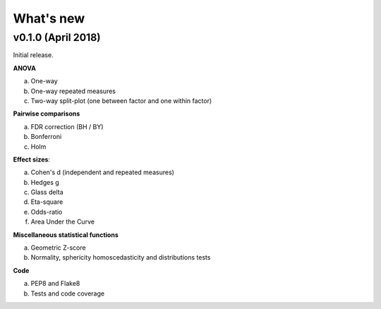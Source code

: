 .. _Changelog:

What's new
##########

v0.1.0 (April 2018)
--------------------

Initial release.

**ANOVA**

a. One-way
b. One-way repeated measures
c. Two-way split-plot (one between factor and one within factor)


**Pairwise comparisons**

a. FDR correction (BH / BY)
b. Bonferroni
c. Holm

**Effect sizes**:

a. Cohen's d (independent and repeated measures)
b. Hedges g
c. Glass delta
d. Eta-square
e. Odds-ratio
f. Area Under the Curve

**Miscellaneous statistical functions**

a. Geometric Z-score
b. Normality, sphericity homoscedasticity and distributions tests

**Code**

a. PEP8 and Flake8
b. Tests and code coverage

